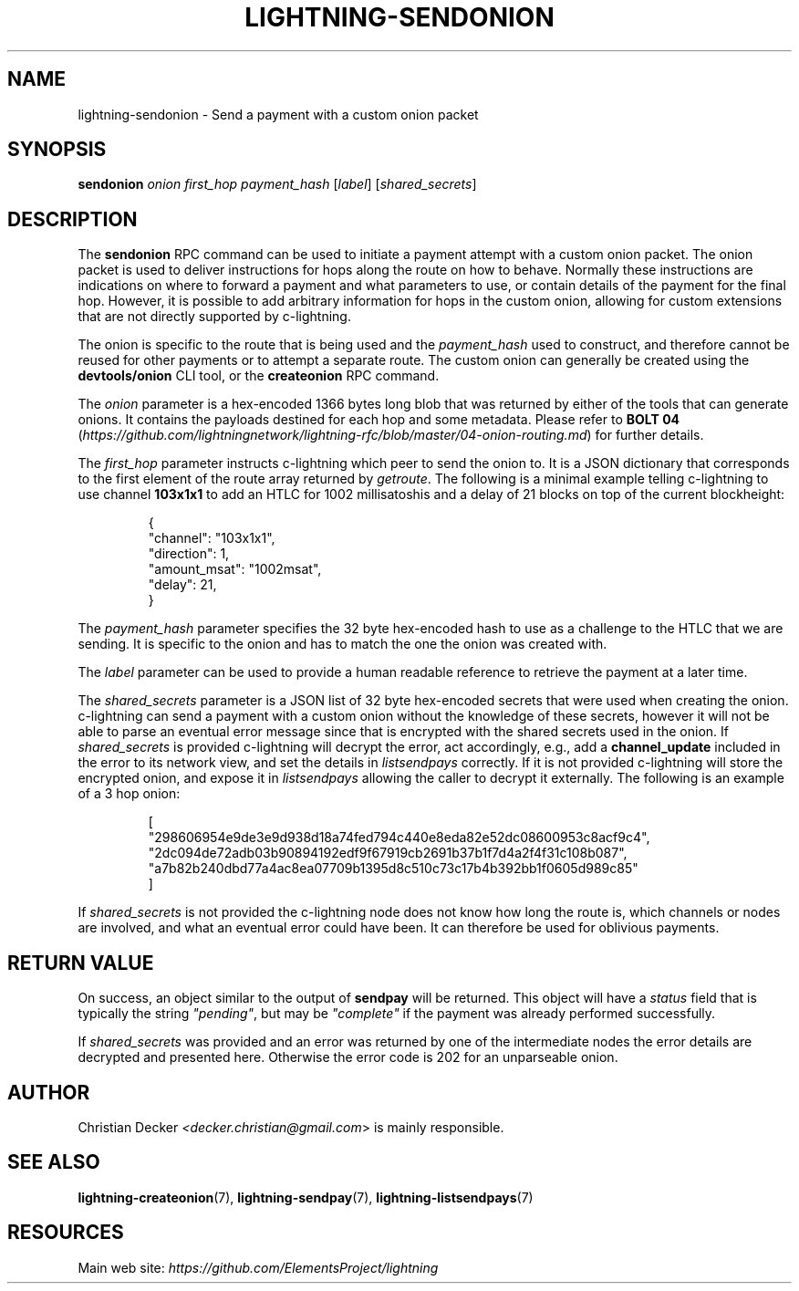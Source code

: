 .TH "LIGHTNING-SENDONION" "7" "" "" "lightning-sendonion"
.SH NAME
lightning-sendonion - Send a payment with a custom onion packet
.SH SYNOPSIS

\fBsendonion\fR \fIonion\fR \fIfirst_hop\fR \fIpayment_hash\fR [\fIlabel\fR] [\fIshared_secrets\fR]

.SH DESCRIPTION

The \fBsendonion\fR RPC command can be used to initiate a payment attempt with a
custom onion packet\. The onion packet is used to deliver instructions for hops
along the route on how to behave\. Normally these instructions are indications
on where to forward a payment and what parameters to use, or contain details
of the payment for the final hop\. However, it is possible to add arbitrary
information for hops in the custom onion, allowing for custom extensions that
are not directly supported by c-lightning\.


The onion is specific to the route that is being used and the \fIpayment_hash\fR
used to construct, and therefore cannot be reused for other payments or to
attempt a separate route\. The custom onion can generally be created using the
\fBdevtools/onion\fR CLI tool, or the \fBcreateonion\fR RPC command\.


The \fIonion\fR parameter is a hex-encoded 1366 bytes long blob that was returned
by either of the tools that can generate onions\. It contains the payloads
destined for each hop and some metadata\. Please refer to \fBBOLT 04\fR (\fIhttps://github.com/lightningnetwork/lightning-rfc/blob/master/04-onion-routing.md\fR) for
further details\.


The \fIfirst_hop\fR parameter instructs c-lightning which peer to send the onion
to\. It is a JSON dictionary that corresponds to the first element of the route
array returned by \fIgetroute\fR\. The following is a minimal example telling
c-lightning to use channel \fB103x1x1\fR to add an HTLC for 1002 millisatoshis and
a delay of 21 blocks on top of the current blockheight:

.nf
.RS
{
  "channel": "103x1x1",
  "direction": 1,
  "amount_msat": "1002msat",
  "delay": 21,
}
.RE

.fi

The \fIpayment_hash\fR parameter specifies the 32 byte hex-encoded hash to use as
a challenge to the HTLC that we are sending\. It is specific to the onion and
has to match the one the onion was created with\.


The \fIlabel\fR parameter can be used to provide a human readable reference to
retrieve the payment at a later time\.


The \fIshared_secrets\fR parameter is a JSON list of 32 byte hex-encoded secrets
that were used when creating the onion\. c-lightning can send a payment with a
custom onion without the knowledge of these secrets, however it will not be
able to parse an eventual error message since that is encrypted with the
shared secrets used in the onion\. If \fIshared_secrets\fR is provided c-lightning
will decrypt the error, act accordingly, e\.g\., add a \fBchannel_update\fR included
in the error to its network view, and set the details in \fIlistsendpays\fR
correctly\. If it is not provided c-lightning will store the encrypted onion,
and expose it in \fIlistsendpays\fR allowing the caller to decrypt it
externally\. The following is an example of a 3 hop onion:

.nf
.RS
[
    "298606954e9de3e9d938d18a74fed794c440e8eda82e52dc08600953c8acf9c4",
    "2dc094de72adb03b90894192edf9f67919cb2691b37b1f7d4a2f4f31c108b087",
    "a7b82b240dbd77a4ac8ea07709b1395d8c510c73c17b4b392bb1f0605d989c85"
]
.RE

.fi

If \fIshared_secrets\fR is not provided the c-lightning node does not know how
long the route is, which channels or nodes are involved, and what an eventual
error could have been\. It can therefore be used for oblivious payments\.

.SH RETURN VALUE

On success, an object similar to the output of \fBsendpay\fR will be
returned\. This object will have a \fIstatus\fR field that is typically the string
\fI"pending"\fR, but may be \fI"complete"\fR if the payment was already performed
successfully\.


If \fIshared_secrets\fR was provided and an error was returned by one of the
intermediate nodes the error details are decrypted and presented
here\. Otherwise the error code is 202 for an unparseable onion\.

.SH AUTHOR

Christian Decker \fI<decker.christian@gmail.com\fR> is mainly responsible\.

.SH SEE ALSO

\fBlightning-createonion\fR(7), \fBlightning-sendpay\fR(7), \fBlightning-listsendpays\fR(7)

.SH RESOURCES

Main web site: \fIhttps://github.com/ElementsProject/lightning\fR

